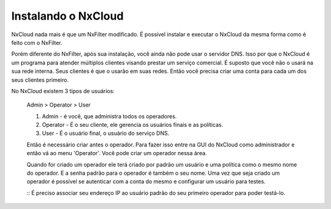 Instalando o NxCloud
^^^^^^^^^^^^^^^^^^^^^^

NxCloud nada mais é que um NxFilter modificado. É possível instalar e executar o NxCloud da mesma forma como é feito com o NxFilter.

Porém diferente do NxFilter, após sua instalação, você ainda não pode usar o servidor DNS. Isso por que o NxCloud é um programa para atender múltiplos clientes visando prestar um serviço comercial. É suposto que você não o usará na sua rede interna. Seus clientes é que o usarão em suas redes. Então você precisa criar uma conta para cada um dos seus clientes primeiro.

No NxCloud existem 3 tipos de usuários:
 
  Admin > Operator > User

  1. Admin - é você, que administra todos os operadores.
  
  2. Operator - É o seu cliente, ele gerencia os usuários finais e as políticas. 

  3. User - É o usuário final, o usuário do serviço DNS.

  Então é necessário criar antes o operador. Para fazer isso entre na GUI do NxCloud como administrador e então vá ao menu 'Operator'. Você pode criar um operador nessa área.

  Quando for criado um operador ele terá criado por padrão um usuário e uma política como o mesmo nome do operador. E a senha padrão para o operador é também o seu nome. Uma vez que seja criado um operador é possível se autenticar com a conta do mesmo e configurar um usuário para testes.

  ::
  É preciso associar seu endereço IP ao usuário padrão do seu primeiro operador para poder testá-lo.

